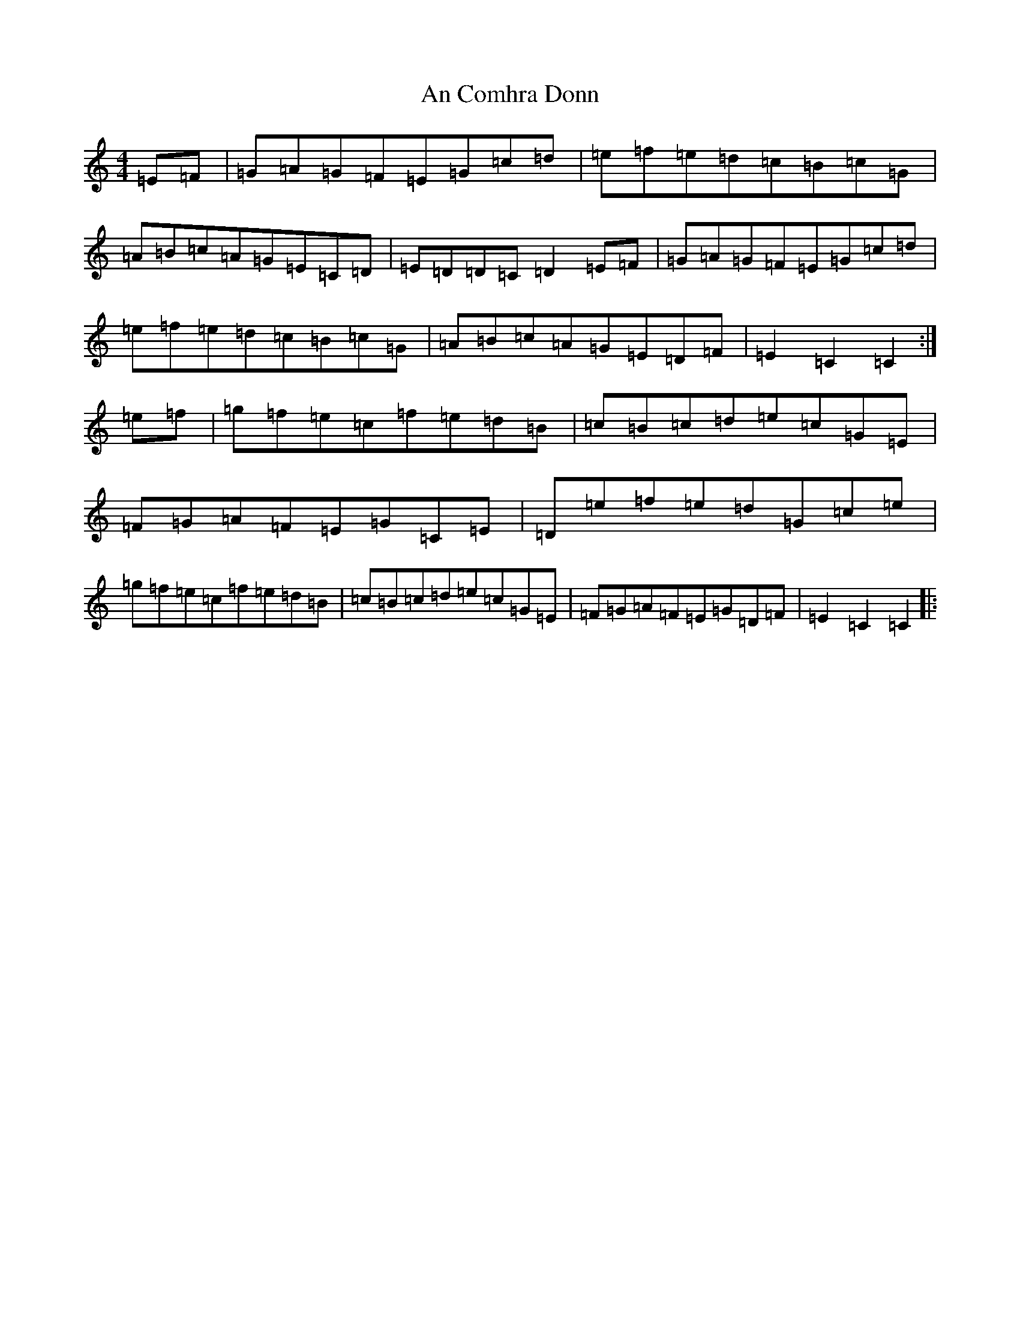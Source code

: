 X: 569
T: An Comhra Donn
S: https://thesession.org/tunes/1636#setting1636
Z: D Major
R: hornpipe
M:4/4
L:1/8
K: C Major
=E=F|=G=A=G=F=E=G=c=d|=e=f=e=d=c=B=c=G|=A=B=c=A=G=E=C=D|=E=D=D=C=D2=E=F|=G=A=G=F=E=G=c=d|=e=f=e=d=c=B=c=G|=A=B=c=A=G=E=D=F|=E2=C2=C2:|=e=f|=g=f=e=c=f=e=d=B|=c=B=c=d=e=c=G=E|=F=G=A=F=E=G=C=E|=D=e=f=e=d=G=c=e|=g=f=e=c=f=e=d=B|=c=B=c=d=e=c=G=E|=F=G=A=F=E=G=D=F|=E2=C2=C2|: